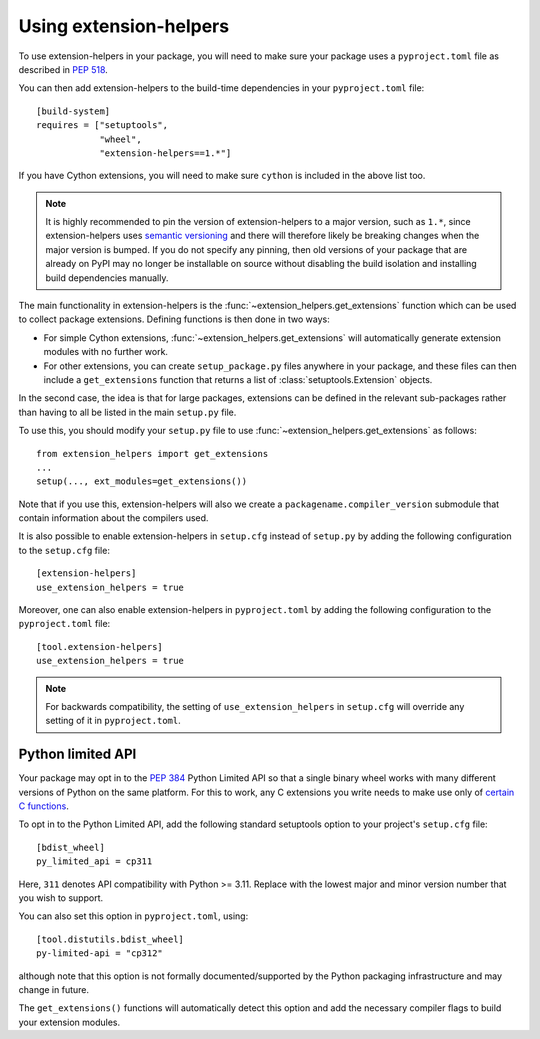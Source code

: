 Using extension-helpers
=======================

To use extension-helpers in your package, you will need to make sure your
package uses a ``pyproject.toml`` file as described in `PEP 518
<https://www.python.org/dev/peps/pep-0518/>`_.

You can then add extension-helpers to the build-time dependencies in your
``pyproject.toml`` file::

    [build-system]
    requires = ["setuptools",
                "wheel",
                "extension-helpers==1.*"]

If you have Cython extensions, you will need to make sure ``cython`` is included
in the above list too.

.. note:: It is highly recommended to pin the version of extension-helpers
          to a major version, such as ``1.*``, since extension-helpers uses
          `semantic versioning <https://semver.org>`_
          and there will therefore likely be breaking changes when the major version is bumped.
          If you do not specify any pinning, then old versions of your package that are already
          on PyPI may no longer be installable on source without disabling the build isolation
          and installing build dependencies manually.

The main functionality in extension-helpers is the
:func:`~extension_helpers.get_extensions` function which can be
used to collect package extensions. Defining functions is then done in two ways:

* For simple Cython extensions, :func:`~extension_helpers.get_extensions`
  will automatically generate extension modules with no further work.

* For other extensions, you can create ``setup_package.py`` files anywhere
  in your package, and these files can then include a ``get_extensions``
  function that returns a list of :class:`setuptools.Extension` objects.

In the second case, the idea is that for large packages, extensions can be defined
in the relevant sub-packages rather than having to all be listed in the main
``setup.py`` file.

To use this, you should modify your ``setup.py`` file to use
:func:`~extension_helpers.get_extensions`  as follows::

    from extension_helpers import get_extensions
    ...
    setup(..., ext_modules=get_extensions())

Note that if you use this, extension-helpers will also we create a
``packagename.compiler_version`` submodule that contain information about the
compilers used.

It is also possible to enable extension-helpers in ``setup.cfg`` instead of
``setup.py`` by adding the following configuration to the ``setup.cfg`` file::

    [extension-helpers]
    use_extension_helpers = true

Moreover, one can also enable extension-helpers in ``pyproject.toml`` by adding
the following configuration to the ``pyproject.toml`` file::

    [tool.extension-helpers]
    use_extension_helpers = true

.. note::
  For backwards compatibility, the setting of ``use_extension_helpers`` in
  ``setup.cfg`` will override any setting of it in ``pyproject.toml``.

Python limited API
------------------

Your package may opt in to the :pep:`384` Python Limited API so that a single
binary wheel works with many different versions of Python on the same platform.
For this to work, any C extensions you write needs to make use only of
`certain C functions <https://docs.python.org/3/c-api/stable.html#limited-api-list>`__.

To opt in to the Python Limited API, add the following standard setuptools
option to your project's ``setup.cfg`` file::

    [bdist_wheel]
    py_limited_api = cp311

Here, ``311`` denotes API compatibility with Python >= 3.11. Replace with the
lowest major and minor version number that you wish to support.

You can also set this option in ``pyproject.toml``, using::

    [tool.distutils.bdist_wheel]
    py-limited-api = "cp312"

although note that this option is not formally documented/supported by the Python
packaging infrastructure and may change in future.

The ``get_extensions()`` functions will automatically detect this option and
add the necessary compiler flags to build your extension modules.
